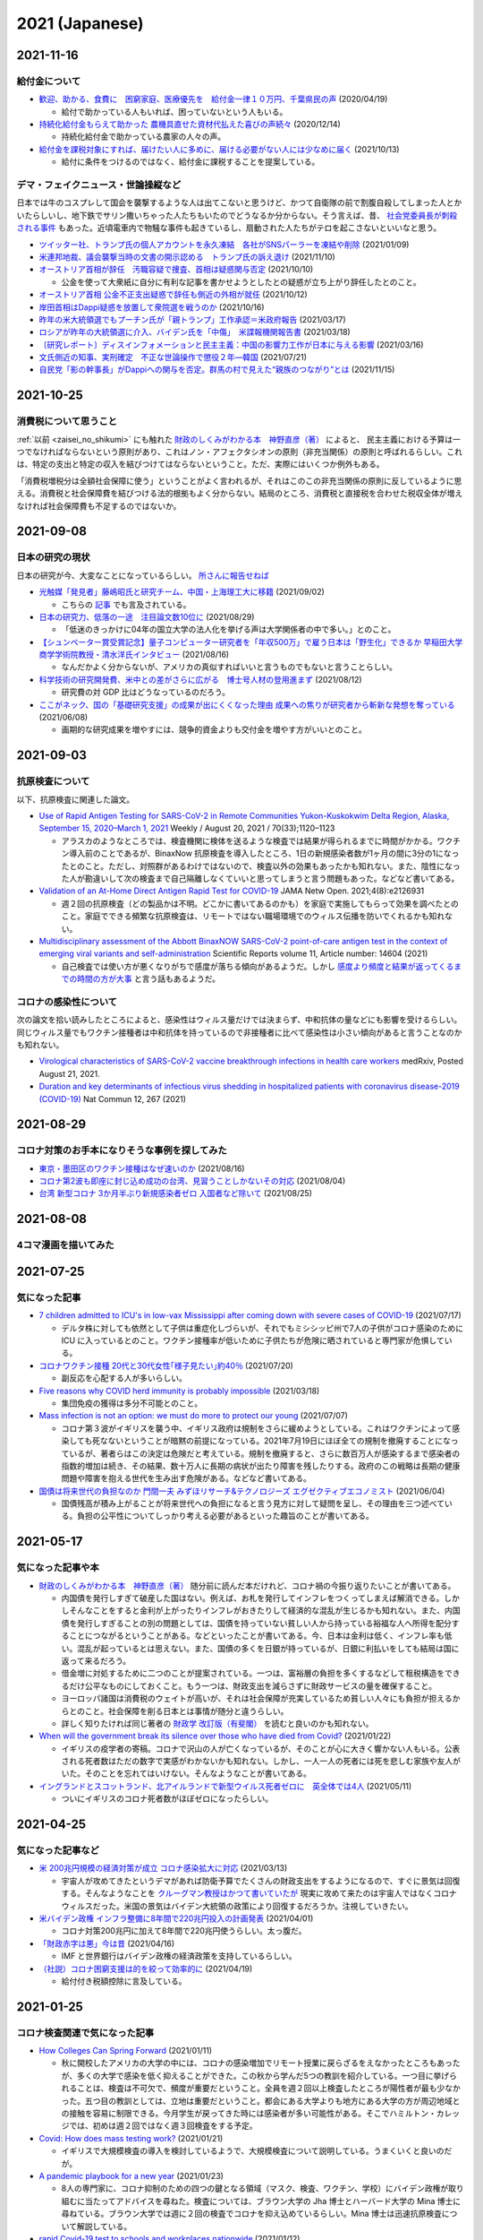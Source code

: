 2021 (Japanese)
===============

2021-11-16
----------

給付金について
^^^^^^^^^^^^^^^^^^^^^^

* `歓迎、助かる、食費に　困窮家庭、医療優先を　給付金一律１０万円、千葉県民の声 <https://www.chibanippo.co.jp/news/national/684617>`_ (2020/04/19)

  * 給付で助かっている人もいれば、困っていないという人もいる。

* `持続化給付金もらえて助かった 農機具直せた資材代払えた喜びの声続々 <http://www.nouminren.ne.jp/newspaper.php?fname=dat/202012/2020121401.htm>`_ (2020/12/14)

  * 持続化給付金で助かっている農家の人々の声。

* `給付金を課税対象にすれば、届けたい人に多めに、届ける必要がない人には少なめに届く <https://news.yahoo.co.jp/byline/takahashinaruhisa/20211013-00262975>`_ (2021/10/13)

  * 給付に条件をつけるのではなく、給付金に課税することを提案している。

デマ・フェイクニュース・世論操縦など
^^^^^^^^^^^^^^^^^^^^^^^^^^^^^^^^^^^^^^^^^^^^^^^^^^^^^^^

日本では牛のコスプレして国会を襲撃するような人は出てこないと思うけど、かつて自衛隊の前で割腹自殺してしまった人とかいたらしいし、地下鉄でサリン撒いちゃった人たちもいたのでどうなるか分からない。そう言えば、昔、 `社会党委員長が刺殺される事件 <https://natgeo.nikkeibp.co.jp/nng/article/20120118/296593/>`_ もあった。近頃電車内で物騒な事件も起きているし、扇動された人たちがテロを起こさないといいなと思う。

* `ツイッター社、トランプ氏の個人アカウントを永久凍結　各社がSNSパーラーを凍結や削除 <https://www.bbc.com/japanese/55583622>`_ (2021/01/09)

* `米連邦地裁、議会襲撃当時の文書の開示認める　トランプ氏の訴え退け <https://www.bbc.com/japanese/59229959>`_ (2021/11/10)

* `オーストリア首相が辞任　汚職容疑で捜査、首相は疑惑関与否定 <https://www.bbc.com/japanese/58860040>`_ (2021/10/10)

  * 公金を使って大衆紙に自分に有利な記事を書かせようとしたとの疑惑が立ち上がり辞任したとのこと。

* `オーストリア首相 公金不正支出疑惑で辞任も側近の外相が就任 <https://www3.nhk.or.jp/news/html/20211012/k10013303021000.html>`_ (2021/10/12) 

* `岸田首相はDappi疑惑を放置して衆院選を戦うのか <https://www.newsweekjapan.jp/fujisaki/2021/10/dappi.php>`_ (2021/10/16)

* `昨年の米大統領選でもプーチン氏が「親トランプ」工作承認＝米政府報告 <https://www.bbc.com/japanese/56412768>`_ (2021/03/17)

* `ロシアが昨年の大統領選に介入、バイデン氏を「中傷」　米諜報機関報告書 <https://www.cnn.co.jp/usa/35167991.html>`_ (2021/03/18)

* `〔研究レポート〕ディスインフォメーションと民主主義：中国の影響力工作が日本に与える影響 <https://www.jiia.or.jp/column/post-63.html>`_ (2021/03/16)

* `文氏側近の知事、実刑確定　不正な世論操作で懲役２年―韓国 <https://www.jiji.com/jc/article?k=2021072100689&g=int>`_ (2021/07/21)

* `自民党「影の幹事長」がDappiへの関与を否定。群馬の村で見えた“親族のつながり”とは <https://www.buzzfeed.com/jp/kotahatachi/dappi-5>`_ (2021/11/15)

2021-10-25
----------

消費税について思うこと
^^^^^^^^^^^^^^^^^^^^^^^^^^^^^^^^^^^^^^^^^^^^^^^

:ref:`以前 <zaisei_no_shikumi>` にも触れた `財政のしくみがわかる本　神野直彦（著） <https://www.amazon.co.jp/財政のしくみがわかる本-岩波ジュニア新書-神野-直彦/dp/4005005667/>`_ によると、
民主主義における予算は一つでなければならないという原則があり、これはノン・アフェクタシオンの原則（非充当関係）の原則と呼ばれるらしい。これは、特定の支出と特定の収入を結びつけてはならないということ。ただ、実際にはいくつか例外もある。

「消費税増税分は全額社会保障に使う」ということがよく言われるが、それはこのこの非充当関係の原則に反しているように思える。消費税と社会保障費を結びつける法的根拠もよく分からない。結局のところ、消費税と直接税を合わせた税収全体が増えなければ社会保障費も不足するのではないか。



2021-09-08
----------

日本の研究の現状
^^^^^^^^^^^^^^^^^^^^^^^^^^^^^^^^^

日本の研究が今、大変なことになっているらしい。 `所さんに報告せねば <https://www.nhk.jp/p/taihentokoro/ts/5RG1V58XZQ/>`_

* `光触媒「発見者」藤嶋昭氏と研究チーム、中国・上海理工大に移籍 <https://mainichi.jp/articles/20210902/k00/00m/040/261000c>`_ (2021/09/02)

  * こちらの `記事 <https://news.yahoo.co.jp/byline/enokieisuke/20210904-00256489>`_ でも言及されている。

* `日本の研究力、低落の一途　注目論文数10位に <https://www.nikkei.com/article/DGXZQOUC209AC0Q1A820C2000000/>`_ (2021/08/29)

  * 「低迷のきっかけに04年の国立大学の法人化を挙げる声は大学関係者の中で多い。」とのこと。

* `【シュンペーター賞受賞記念】量子コンピューター研究者を「年収500万」で雇う日本は「野生化」できるか 早稲田大学商学学術院教授・清水洋氏インタビュー <https://www.fsight.jp/articles/-/48177>`_ (2021/08/16)

  * なんだかよく分からないが、アメリカの真似すればいいと言うものでもないと言うことらしい。

* `科学技術の研究開発費、米中との差がさらに広がる　博士号人材の登用進まず <https://www.itmedia.co.jp/news/articles/2108/12/news107.html>`_ (2021/08/12)

  * 研究費の対 GDP 比はどうなっているのだろう。

* `ここがネック、国の「基礎研究支援」の成果が出にくくなった理由 成果への焦りが研究者から斬新な発想を奪っている <https://jbpress.ismedia.jp/articles/-/65571>`_ (2021/06/08)

  * 画期的な研究成果を増やすには、競争的資金よりも交付金を増やす方がいいとのこと。

2021-09-03
----------

抗原検査について
^^^^^^^^^^^^^^^^^^^^^^^^^^^^^^^^^^^^^^^^^^^^^^^^

以下、抗原検査に関連した論文。

* `Use of Rapid Antigen Testing for SARS-CoV-2 in Remote Communities Yukon-Kuskokwim Delta Region, Alaska, September 15, 2020–March 1, 2021 <https://www.cdc.gov/mmwr/volumes/70/wr/mm7033a3.htm>`_ Weekly / August 20, 2021 / 70(33);1120–1123

  * アラスカのようなところでは、検査機関に検体を送るような検査では結果が得られるまでに時間がかかる。ワクチン導入前のことであるが、BinaxNow 抗原検査を導入したところ、1日の新規感染者数が1ヶ月の間に3分の1になったとのこと。ただし、対照群があるわけではないので、検査以外の効果もあったかも知れない。また、陰性になった人が勘違いして次の検査まで自己隔離しなくていいと思ってしまうと言う問題もあった。などなど書いてある。

* `Validation of an At-Home Direct Antigen Rapid Test for COVID-19 <https://jamanetwork.com/journals/jamanetworkopen/fullarticle/2783550>`_ JAMA Netw Open. 2021;4(8):e2126931

  * 週２回の抗原検査（どの製品かは不明。どこかに書いてあるのかも）を家庭で実施してもらって効果を調べたとのこと。家庭でできる頻繁な抗原検査は、リモートではない職場環境でのウィルス伝播を防いでくれるかも知れない。

* `Multidisciplinary assessment of the Abbott BinaxNOW SARS-CoV-2 point-of-care antigen test in the context of emerging viral variants and self-administration <https://www.nature.com/articles/s41598-021-94055-1>`_ Scientific Reports volume 11, Article number: 14604 (2021)

  * 自己検査では使い方が悪くなりがちで感度が落ちる傾向があるようだ。しかし `感度より頻度と結果が返ってくるまでの時間の方が大事 <https://www.science.org/doi/10.1126/sciadv.abd5393>`_ と言う話もあるようだ。


コロナの感染性について
^^^^^^^^^^^^^^^^^^^^^^^^^^^^^^^^^

次の論文を拾い読みしたところによると、感染性はウィルス量だけでは決まらず、中和抗体の量などにも影響を受けるらしい。同じウィルス量でもワクチン接種者は中和抗体を持っているので非接種者に比べて感染性は小さい傾向があると言うことなのかも知れない。

* `Virological characteristics of SARS-CoV-2 vaccine breakthrough infections in health care workers <https://www.medrxiv.org/content/10.1101/2021.08.20.21262158v1>`_ medRxiv, Posted August 21, 2021.
* `Duration and key determinants of infectious virus shedding in hospitalized patients with coronavirus disease-2019 (COVID-19) <https://www.nature.com/articles/s41467-020-20568-4>`_ Nat Commun 12, 267 (2021)

2021-08-29
----------

コロナ対策のお手本になりそうな事例を探してみた
^^^^^^^^^^^^^^^^^^^^^^^^^^^^^^^^^^^^^^^^^^^^^^^^^^^^^^^^^^^^^^^^^^

* `東京・墨田区のワクチン接種はなぜ速いのか <https://news.yahoo.co.jp/byline/egawashoko/20210816-00253513>`_ (2021/08/16)
* `コロナ第2波も即座に封じ込め成功の台湾、見習うことしかないその対応 <https://www.newsweekjapan.jp/stories/world/2021/08/post-96844.php>`_ (2021/08/04)
* `台湾 新型コロナ 3か月半ぶり新規感染者ゼロ 入国者など除いて <https://www3.nhk.or.jp/news/html/20210825/k10013222831000.html>`_ (2021/08/25)


2021-08-08
----------

4コマ漫画を描いてみた
^^^^^^^^^^^^^^^^^^^^^^^^^^^^^^^

.. image:: images/img-21-0807.jpg

2021-07-25
----------

気になった記事
^^^^^^^^^^^^^^^^^^^^^^^^^^^^^^^

* `7 children admitted to ICU's in low-vax Mississippi after coming down with severe cases of COVID-19 <https://www.businessinsider.com/seven-mississippi-children-in-intensive-care-units-with-covid-19-2021-7>`_  (2021/07/17)

  * デルタ株に対しても依然として子供は重症化しづらいが、それでもミシシッピ州で7人の子供がコロナ感染のために ICU に入っているとのこと。ワクチン接種率が低いために子供たちが危険に晒されていると専門家が危惧している。

* `コロナワクチン接種 20代と30代女性｢様子見たい｣約40％ <https://www.nhk.or.jp/shutoken/newsup/20210720c.html>`_ (2021/07/20)

  * 副反応を心配する人が多いらしい。

* `Five reasons why COVID herd immunity is probably impossible <https://www.nature.com/articles/d41586-021-00728-2>`_ (2021/03/18)

  * 集団免疫の獲得は多分不可能とのこと。

* `Mass infection is not an option: we must do more to protect our young <https://www.thelancet.com/journals/lancet/article/PIIS0140-6736(21)01589-0/fulltext>`_ (2021/07/07)

  * コロナ第３波がイギリスを襲う中、イギリス政府は規制をさらに緩めようとしている。これはワクチンによって感染しても死なないということが暗黙の前提になっている。2021年7月19日にほぼ全ての規制を撤廃することになっているが、著者らはこの決定は危険だと考えている。規制を撤廃すると、さらに数百万人が感染するまで感染者の指数的増加は続き、その結果、数十万人に長期の病状が出たり障害を残したりする。政府のこの戦略は長期の健康問題や障害を抱える世代を生み出す危険がある。などなど書いてある。

* `国債は将来世代の負担なのか 門間一夫 みずほリサーチ&テクノロジーズ エグゼクティブエコノミスト <https://www.nikkei.com/article/DGKKZO72552650T00C21A6TCR000/>`_ (2021/06/04)

  * 国債残高が積み上がることが将来世代への負担になると言う見方に対して疑問を呈し、その理由を三つ述べている。負担の公平性についてしっかり考える必要があるといった趣旨のことが書いてある。

2021-05-17
-----------


気になった記事や本
^^^^^^^^^^^^^^^^^^^^^^^^^^^^^^^^^^^^^^^^^^

.. _zaisei_no_shikumi:

* `財政のしくみがわかる本　神野直彦（著） <https://www.amazon.co.jp/財政のしくみがわかる本-岩波ジュニア新書-神野-直彦/dp/4005005667/>`_ 随分前に読んだ本だけれど、コロナ禍の今振り返りたいことが書いてある。

  * 内国債を発行しすぎて破産した国はない。例えば、お札を発行してインフレをつくってしまえば解消できる。しかしそんなことをすると金利が上がったりインフレがおきたりして経済的な混乱が生じるかも知れない。また、内国債を発行しすぎることの別の問題としては、国債を持っていない貧しい人から持っている裕福な人へ所得を配分することにつながるということがある。などといったことが書いてある。今、日本は金利は低く、インフレ率も低い。混乱が起っているとは思えない。また、国債の多くを日銀が持っているが、日銀に利払いをしても結局は国に返って来るだろう。
  * 借金増に対処するために二つのことが提案されている。一つは、富裕層の負担を多くするなどして租税構造をできるだけ公平なものにしておくこと。もう一つは、財政支出を減らさずに財政サービスの量を確保すること。
  * ヨーロッパ諸国は消費税のウェイトが高いが、それは社会保障が充実しているため貧しい人々にも負担が担えるからとのこと。社会保障を削る日本とは事情が随分と違うらしい。
  * 詳しく知りたければ同じ著者の `財政学 改訂版（有斐閣） <https://www.amazon.co.jp/gp/product/4641162980/>`_ を読むと良いのかも知れない。

* `When will the government break its silence over those who have died from Covid? <https://www.theguardian.com/commentisfree/2021/jan/22/silence-died-covid-figures-grief-pandemic>`_ (2021/01/22)

  * イギリスの疫学者の寄稿。コロナで沢山の人が亡くなっているが、そのことが心に大きく響かない人もいる。公表される死者数はただの数字で実感がわかないかも知れない。しかし、一人一人の死者には死を悲しむ家族や友人がいた。そのことを忘れてはいけない。そんなようなことが書いてある。

* `イングランドとスコットランド、北アイルランドで新型ウイルス死者ゼロに　英全体では4人 <https://www.bbc.com/japanese/57066779>`_ (2021/05/11)
  
  * ついにイギリスのコロナ死者数がほぼゼロになったらしい。


2021-04-25
----------

気になった記事など
^^^^^^^^^^^^^^^^^^^^^^^^^^^^^^^^^^^^^^^^^^^

* `米 200兆円規模の経済対策が成立 コロナ感染拡大に対応 <https://www3.nhk.or.jp/news/html/20210312/k10012911031000.html>`_ (2021/03/13)

  * 宇宙人が攻めてきたというデマがあれば防衛予算でたくさんの財政支出をするようになるので、すぐに景気は回復する。そんなようなことを `クルーグマン教授はかつて書いていたが <https://www.amazon.co.jp/さっさと不況を終わらせろ-ハヤカワ・ノンフィクション文庫-ポール・クルーグマン/dp/4150504237/>`_ 現実に攻めて来たのは宇宙人ではなくコロナウィルスだった。米国の景気はバイデン大統領の政策により回復するだろうか。注視していきたい。

* `米バイデン政権 インフラ整備に8年間で220兆円投入の計画発表 <https://www3.nhk.or.jp/news/html/20210401/k10012949011000.html>`_ (2021/04/01)

  * コロナ対策200兆円に加えて8年間で220兆円使うらしい。太っ腹だ。
  
* `「財政赤字は悪」今は昔 <https://www.nikkei.com/article/DGKKZO71038190V10C21A4TCR000/>`_ (2021/04/16)

  * IMF と世界銀行はバイデン政権の経済政策を支持しているらしい。

* `（社説）コロナ困窮支援は的を絞って効率的に <https://www.nikkei.com/article/DGKKZO71132130Y1A410C2PE8000/>`_ (2021/04/19)

  * 給付付き税額控除に言及している。


2021-01-25
-----------

コロナ検査関連で気になった記事
^^^^^^^^^^^^^^^^^^^^^^^^^^^^^^^^^^^^^^^^^^^

* `How Colleges Can Spring Forward <https://www.insidehighered.com/views/2021/01/11/five-coronavirus-lessons-learned-fall-offer-road-map-spring-semester-opinion>`_ (2021/01/11)

  * 秋に開校したアメリカの大学の中には、コロナの感染増加でリモート授業に戻らざるをえなかったところもあったが、多くの大学で感染を低く抑えることができた。この秋から学んだ5つの教訓を紹介している。一つ目に挙げられることは、検査は不可欠で、頻度が重要だということ。全員を週２回以上検査したところが陽性者が最も少なかった。五つ目の教訓としては、立地は重要だということ。都会にある大学よりも地方にある大学の方が周辺地域との接触を容易に制限できる。今月学生が戻ってきた時には感染者が多い可能性がある。そこでハミルトン・カレッジでは、初めは週２回ではなく週３回検査をする予定。

* `Covid: How does mass testing work? <https://www.bbc.com/news/explainers-54872039>`_ (2021/01/21)

  * イギリスで大規模検査の導入を検討しているようで、大規模検査について説明している。うまくいくと良いのだが。

* `A pandemic playbook for a new year <https://amp.cnn.com/cnn/2021/01/23/health/pandemic-playbook-gupta/index.html>`_ (2021/01/23)

  * 8人の専門家に、コロナ抑制のための四つの鍵となる領域（マスク、検査、ワクチン、学校）にバイデン政権が取り組むに当たってアドバイスを尋ねた。検査については、ブラウン大学の Jha 博士とハーバード大学の Mina 博士に尋ねている。ブラウン大学では週に２回の検査でコロナを抑え込めているらしい。Mina 博士は迅速抗原検査について解説している。

* `rapid Covid-19 test to schools and workplaces nationwide <https://www.cnbc.com/2021/01/12/abbott-labs-rolls-out-rapid-covid-test-to-us-schools-and-workplaces.html>`_ (2021/01/12)

  * Abbott 社では、迅速抗原検査キットを学校、大学、薬局、職場に供給すべく準備しているらしい。

* `Fast Coronavirus Tests: What They Can and Can’t Do <https://www.scientificamerican.com/article/fast-coronavirus-tests-what-they-can-and-cant-do/>`_ (2020/11/19)

  * 迅速抗原検査についての解説。